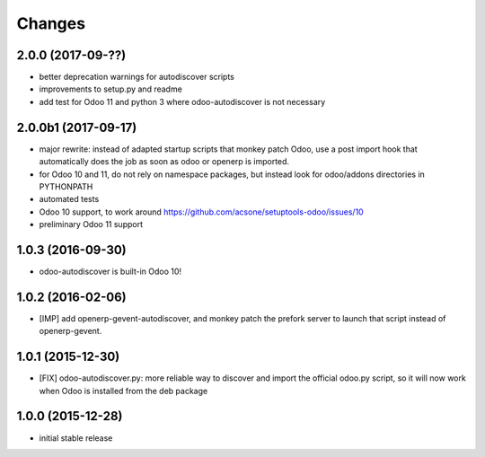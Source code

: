 Changes
~~~~~~~

.. Future (?)
.. ----------
.. -

2.0.0 (2017-09-??)
------------------
- better deprecation warnings for autodiscover scripts
- improvements to setup.py and readme
- add test for Odoo 11 and python 3 where odoo-autodiscover is not necessary

2.0.0b1 (2017-09-17)
--------------------
- major rewrite: instead of adapted startup scripts that monkey patch Odoo,
  use a post import hook that automatically does the job as soon as odoo or openerp
  is imported.
- for Odoo 10 and 11, do not rely on namespace packages, but instead look for odoo/addons
  directories in PYTHONPATH 
- automated tests
- Odoo 10 support, to work around https://github.com/acsone/setuptools-odoo/issues/10
- preliminary Odoo 11 support

1.0.3 (2016-09-30)
------------------
- odoo-autodiscover is built-in Odoo 10!

1.0.2 (2016-02-06)
------------------
- [IMP] add openerp-gevent-autodiscover, and monkey patch the prefork server
  to launch that script instead of openerp-gevent.

1.0.1 (2015-12-30)
------------------
- [FIX] odoo-autodiscover.py: more reliable way to discover and import
  the official odoo.py script, so it will now work when Odoo is installed
  from the deb package

1.0.0 (2015-12-28)
------------------
- initial stable release
